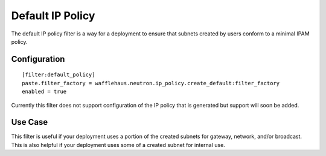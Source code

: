 =================
Default IP Policy
=================

The default IP policy filter is a way for a deployment to ensure that subnets
created by users conform to a minimal IPAM policy.

Configuration
~~~~~~~~~~~~~

::

    [filter:default_policy]
    paste.filter_factory = wafflehaus.neutron.ip_policy.create_default:filter_factory
    enabled = true
    
Currently this filter does not support configuration of the IP policy that is
generated but support will soon be added.

Use Case
~~~~~~~~

This filter is useful if your deployment uses a portion of the created subnets
for gateway, network, and/or broadcast. This is also helpful if your
deployment uses some of a created subnet for internal use.
